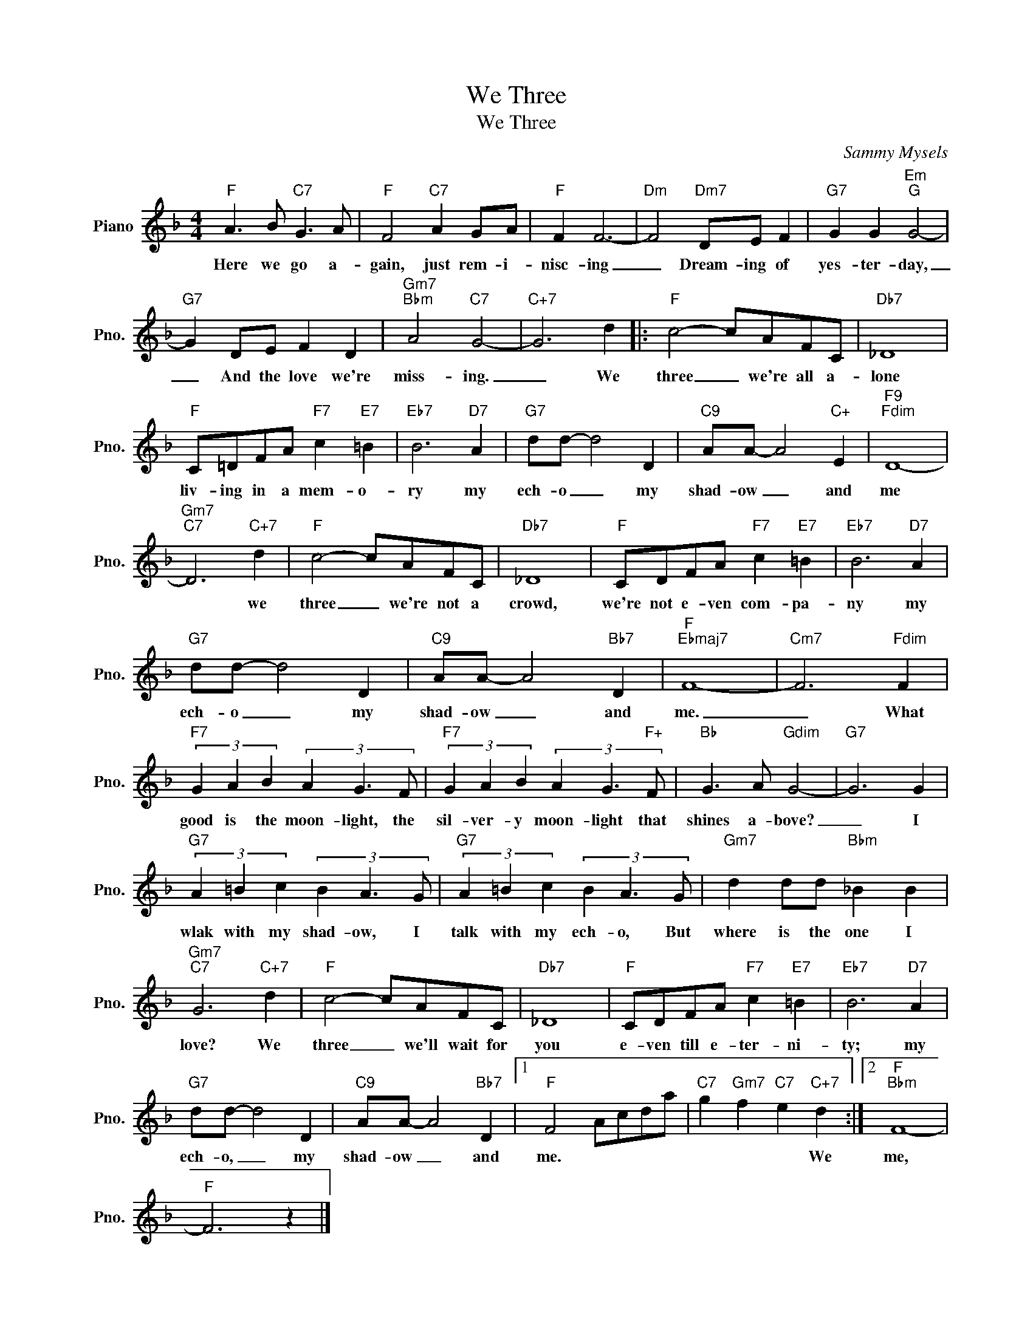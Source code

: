 X:1
T:We Three
T:We Three 
C:Sammy Mysels
Z:All Rights Reserved
L:1/8
M:4/4
K:F
V:1 treble nm="Piano" snm="Pno."
%%MIDI program 0
%%MIDI control 7 100
%%MIDI control 10 64
V:1
"F" A3 B"C7" G3 A |"F" F4"C7" A2 GA |"F" F2 F6- |"Dm" F4"Dm7" DE F2 |"G7" G2 G2"Em""G" G4- | %5
w: Here we go a-|gain, just rem- i-|nisc- ing|_ Dream- ing of|yes- ter- day,|
"G7" G2 DE F2 D2 |"Gm7""Bbm" A4"C7" G4- |"C+7" G6 d2 |:"F" c4- cAFC |"Db7" _D8 | %10
w: _ And the love we're|miss- ing.|_ We|three _ we're all a-|lone|
"F" C=DFA"F7" c2"E7" =B2 |"Eb7" B6"D7" A2 |"G7" dd- d4 D2 |"C9" AA- A4"C+" E2 |"F9""Fdim" D8- | %15
w: liv- ing in a mem- o-|ry my|ech- o _ my|shad- ow _ and|me|
"Gm7""C7" D6"C+7" d2 |"F" c4- cAFC |"Db7" _D8 |"F" CDFA"F7" c2"E7" =B2 |"Eb7" B6"D7" A2 | %20
w: * we|three _ we're not a|crowd,|we're not e- ven com- pa-|ny my|
"G7" dd- d4 D2 |"C9" AA- A4"Bb7" D2 |"F""Ebmaj7" F8- |"Cm7" F6"Fdim" F2 | %24
w: ech- o _ my|shad- ow _ and|me.|_ What|
"F7" (3G2 A2 B2 (3A2 G3 F |"F7" (3G2 A2 B2 (3A2 G3"F+" F |"Bb" G3 A"Gdim" G4- |"G7" G6 G2 | %28
w: good is the moon- light, the|sil- ver- y moon- light that|shines a- bove?|_ I|
"G7" (3A2 =B2 c2 (3B2 A3 G |"G7" (3A2 =B2 c2 (3B2 A3 G |"Gm7" d2 dd"Bbm" _B2 B2 | %31
w: wlak with my shad- ow, I|talk with my ech- o, But|where is the one I|
"Gm7""C7" G6"C+7" d2 |"F" c4- cAFC |"Db7" _D8 |"F" CDFA"F7" c2"E7" =B2 |"Eb7" B6"D7" A2 | %36
w: love? We|three _ we'll wait for|you|e- ven till e- ter- ni-|ty; my|
"G7" dd- d4 D2 |"C9" AA- A4"Bb7" D2 |1"F" F4 Acda |"C7" g2"Gm7" f2"C7" e2"C+7" d2 :|2"F""Bbm" F8- | %41
w: ech- o, _ my|shad- ow _ and|me. * * * *|* * * We|me,|
"F" F6 z2 |] %42
w: |


